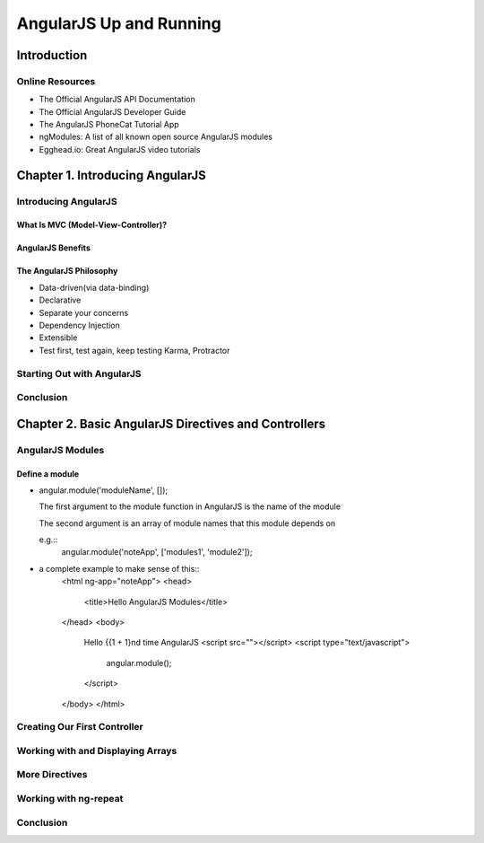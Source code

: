 ====================
AngularJS Up and Running
====================


Introduction
====================

Online Resources
--------------------

+ The Official AngularJS API Documentation

+ The Official AngularJS Developer Guide

+ The AngularJS PhoneCat Tutorial App

+ ngModules: A list of all known open source AngularJS modules

+ Egghead.io: Great AngularJS video tutorials


Chapter 1. Introducing AngularJS
====================

Introducing AngularJS
--------------------

What Is MVC (Model-View-Controller)?
~~~~~~~~~~~~~~~~~~~~

AngularJS Benefits
~~~~~~~~~~~~~~~~~~~~

The AngularJS Philosophy
~~~~~~~~~~~~~~~~~~~~

+ Data-driven(via data-binding)

+ Declarative

+ Separate your concerns

+ Dependency Injection

+ Extensible

+ Test first, test again, keep testing
  Karma, Protractor


Starting Out with AngularJS
--------------------

Conclusion
--------------------


Chapter 2. Basic AngularJS Directives and Controllers 
====================

AngularJS Modules
--------------------

Define a module
~~~~~~~~~~~~~~~~~~~~

+ angular.module('moduleName', []);

  The first argument to the module function in AngularJS is the name of the module

  The second argument is an array of module names that this module depends on

  e.g.::
    angular.module('noteApp', ['modules1', 'module2']);

+ a complete example to make sense of this::
    <html ng-app="noteApp">
    <head>
      <title>Hello AngularJS Modules</title>
    </head>
    <body>
      Hello {{1 + 1}nd time AngularJS
      <script src=""></script>
      <script type="text/javascript">
        angular.module();
      </script>
    </body>
    </html>


Creating Our First Controller
--------------------

Working with and Displaying Arrays
--------------------

More Directives
--------------------

Working with ng-repeat
--------------------

Conclusion
--------------------



